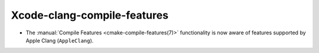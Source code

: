 Xcode-clang-compile-features
----------------------------

* The :manual:`Compile Features <cmake-compile-features(7)>` functionality
  is now aware of features supported by Apple Clang (``AppleClang``).
